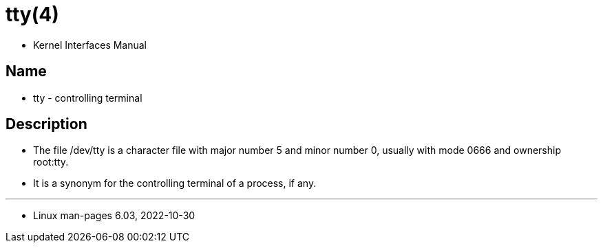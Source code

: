 = tty(4)

* Kernel Interfaces Manual

== Name

* tty - controlling terminal

== Description

* The file [.underline]#/dev/tty# is a character file with major number 5 and
  minor number 0, usually with mode 0666 and ownership root:tty.
* It is a synonym for the controlling terminal of a process, if any.

'''

* Linux man-pages 6.03, 2022-10-30
